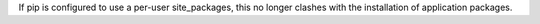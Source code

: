 If pip is configured to use a per-user site_packages, this no longer clashes with the installation of application packages.
